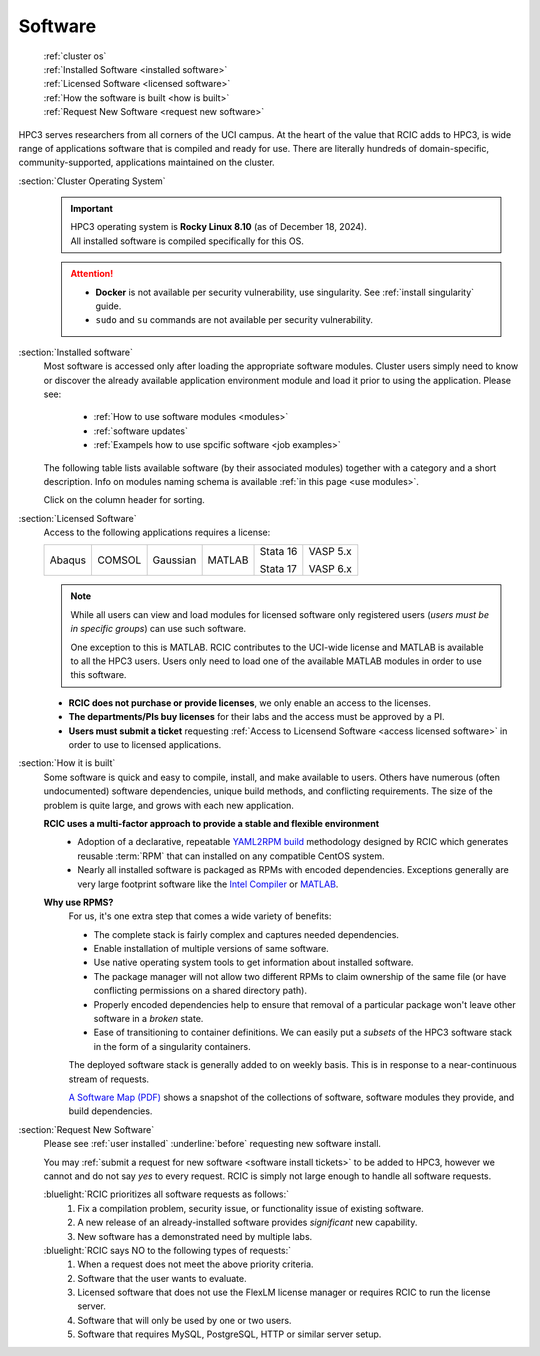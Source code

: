 .. _software use:

Software
========

  | :ref:`cluster os`
  | :ref:`Installed Software <installed software>`
  | :ref:`Licensed Software <licensed software>`
  | :ref:`How the software is built <how is built>`
  | :ref:`Request New Software <request new software>`

HPC3 serves researchers from all corners of the UCI campus. At the heart of the value that RCIC adds 
to HPC3, is wide range of applications software that is compiled and ready for use. There are 
literally hundreds of domain-specific, community-supported, applications maintained on the cluster.

.. _cluster os:

:section:`Cluster Operating System`
  .. important:: | |hpc3-OS|
                 | |hpc3-sw|

  .. attention:: * **Docker** is not available per security vulnerability, use
                   singularity. See :ref:`install singularity` guide.
                 * ``sudo`` and ``su`` commands are not available per security vulnerability.

.. _installed software:

:section:`Installed software`
  Most software is accessed only after loading the appropriate software modules.
  Cluster users simply need to know or discover the
  already available application environment module and load
  it prior to using the application. Please see:

    * :ref:`How to use software modules <modules>`
    * :ref:`software updates`
    * :ref:`Exampels how to use spcific software <job examples>`

  The following table lists available software (by their associated modules)
  together with a category and a short description. Info on modules naming schema
  is available :ref:`in this page <use modules>`. 

  Click on the column header for sorting.

  .. csv-table:: Installed Software, updated :blogauthor:`14 July 2025`.
     :class: noscroll-table sortable
     :file: sw.csv
     :widths: 25,10,65
     :header-rows: 1

.. _licensed software:

:section:`Licensed Software`
  Access to the following applications requires a license:

  +--------+--------+----------+------------+----------+----------+
  | Abaqus | COMSOL | Gaussian | MATLAB     | Stata 16 | VASP 5.x |
  |        |        |          |            |          |          |
  |        |        |          |            | Stata 17 | VASP 6.x |
  +--------+--------+----------+------------+----------+----------+

  .. note:: While all users can view and load modules for licensed software only registered users
            (*users must be in specific groups*) can use such software.

            One exception to this is MATLAB.
            RCIC contributes to the UCI-wide license and
            MATLAB is available to all the HPC3 users. Users only need to load one of
            the available MATLAB modules in order to use this software.

  * **RCIC does not purchase or provide licenses**, we only enable an access to the licenses.
  * **The departments/PIs buy licenses** for their labs and the access must be approved by a PI.
  * **Users must submit a ticket** requesting :ref:`Access to Licensend Software <access licensed software>`
    in order to use to licensed applications.

.. _how is built:

:section:`How it is built`
  Some software is quick and easy to compile, install, and make available to users. Others
  have numerous (often undocumented) software dependencies, unique build methods, and conflicting 
  requirements. The size of the problem is quite large, and grows with each new application.

  **RCIC uses a multi-factor approach to provide a stable and flexible environment**
    * Adoption of a declarative, repeatable
      `YAML2RPM build <https://github.com/RCIC-UCI-Public/yaml2rpm>`_ methodology designed by RCIC which
      generates reusable :term:`RPM` that can installed on any compatible CentOS system.
    * Nearly all installed software is packaged as RPMs with encoded dependencies.
      Exceptions generally are very large footprint software like the
      `Intel Compiler <https://software.intel.com/content/www/us/en/develop/tools/compilers.html>`_
      or `MATLAB <https://www.mathworks.com>`_.

  **Why use RPMS?**
    For us, it's one extra step that comes a wide variety of benefits:

    * The complete stack is fairly complex and captures needed dependencies. 
    * Enable installation of multiple versions of same software.
    * Use native operating system tools to get information about installed software.
    * The package manager will not allow two different RPMs to claim ownership of the same file
      (or have conflicting permissions on a shared directory path).
    * Properly encoded dependencies help to ensure that removal of a particular package won't leave other software in a *broken* state.
    * Ease of transitioning to container definitions. We can easily put a *subsets* of 
      the HPC3 software stack in the form of a singularity containers.

    The deployed software stack is generally added to on weekly basis. This is in response to a near-continuous
    stream of requests. 

    `A Software Map (PDF) </_static/software-latest.pdf>`_ shows a snapshot
    of the collections of software, software modules they provide, and build dependencies.

.. _request new software:

:section:`Request New Software`
  Please see :ref:`user installed` :underline:`before` requesting new software install.

  You may :ref:`submit a request for new software <software install tickets>`  to be added to HPC3,
  however we cannot and do not say *yes* to every request.
  RCIC is simply not large enough to handle all software requests.  

  :bluelight:`RCIC prioritizes all software requests as follows:`
    1. Fix a compilation problem, security issue, or functionality issue of existing software.
    #. A new release of an already-installed software provides *significant* new capability.
    #. New software has a demonstrated need by multiple labs.

  :bluelight:`RCIC says NO to the following types of requests:`
    1. When a request does not meet the above priority criteria.
    #. Software that the user wants to evaluate.
    #. Licensed software that does not use the FlexLM license manager
       or requires RCIC to run the license server.
    #. Software that will only be used by one or two users.
    #. Software that requires MySQL, PostgreSQL, HTTP or similar server setup.

.. |hpc3-OS| replace:: HPC3 operating system is **Rocky Linux 8.10** (as of December 18, 2024).
.. |hpc3-sw| replace:: All installed software is compiled specifically for this OS.

